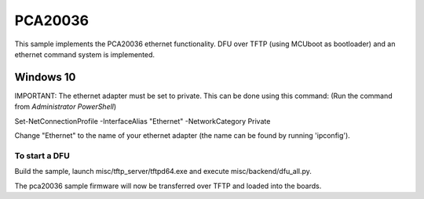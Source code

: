 .. _bluetooth_mesh_pca20036:

PCA20036
#########

This sample implements the PCA20036 ethernet functionality. 
DFU over TFTP (using MCUboot as bootloader) and an ethernet command system is implemented.

Windows 10
***********

IMPORTANT:
The ethernet adapter must be set to private. This can be done using this command:
(Run the command from *Administrator PowerShell*)

Set-NetConnectionProfile -InterfaceAlias "Ethernet" -NetworkCategory Private

Change "Ethernet" to the name of your ethernet adapter (the name can be found by running 'ipconfig').


To start a DFU
===============

Build the sample, launch misc/tftp_server/tftpd64.exe and execute misc/backend/dfu_all.py.

The pca20036 sample firmware will now be transferred over TFTP and loaded into the boards.
